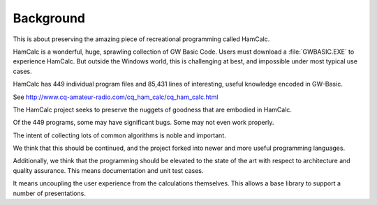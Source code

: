 ##########
Background
##########

This is about preserving the amazing piece of recreational programming called HamCalc.

HamCalc is a wonderful, huge, sprawling collection of
GW Basic Code. Users must download a :file:`GWBASIC.EXE` to experience HamCalc.
But outside the Windows world, this is challenging at best, and impossible under
most typical use cases.

HamCalc has 449 individual program files and 85,431 lines of
interesting, useful knowledge encoded in GW-Basic.

See http://www.cq-amateur-radio.com/cq_ham_calc/cq_ham_calc.html

The HamCalc project seeks to preserve the nuggets of goodness that are embodied in HamCalc.

Of the 449 programs, some may have significant bugs. Some may not even work properly.

The intent of collecting lots of common algorithms is noble and important.

We think that this should be continued, and the project forked into newer and more useful programming languages.

Additionally, we think that the programming should be elevated to the state of the art with respect to architecture and quality assurance. This means documentation and unit test cases.

It means uncoupling the user experience from the calculations themselves.
This allows a base library to support a number of presentations.
